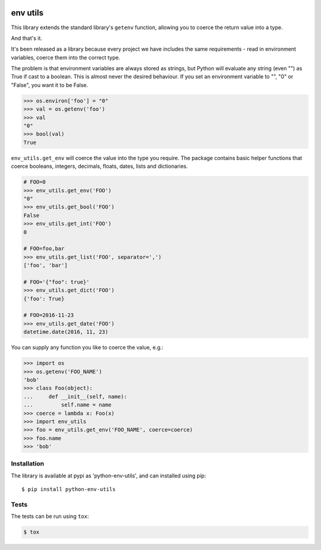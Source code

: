 .. image:: https://travis-ci.org/yunojuno/python-env-utils.svg?branch=master
    :target: https://travis-ci.org/yunojuno/python-env-utils

.. image:: https://badge.fury.io/py/python-env-utils.svg
    :target: https://badge.fury.io/py/python-env-utils

.. image:: https://codecov.io/gh/yunojuno/python-env-utils/branch/master/graph/badge.svg
    :target: https://codecov.io/gh/yunojuno/python-env-utils

env utils
=========

This library extends the standard library's ``getenv`` function, allowing
you to coerce the return value into a type.

And that's it.

It's been released as a library because every project we have includes the
same requirements - read in environment variables, coerce them into the
correct type.

The problem is that environment variables are always stored as strings, but
Python will evaluate any string (even "") as True if cast to a boolean. This
is almost never the desired behaviour. If you set an environment variable to
"", "0" or "False", you want it to be False.

.. code:: python

    >>> os.environ['foo'] = "0"
    >>> val = os.getenv('foo')
    >>> val
    "0"
    >>> bool(val)
    True

``env_utils.get_env`` will coerce the value into the type you require. The package contains basic helper functions that coerce booleans, integers, decimals, floats, dates, lists and dictionaries.

.. code:: python

    # FOO=0
    >>> env_utils.get_env('FOO')
    "0"
    >>> env_utils.get_bool('FOO')
    False
    >>> env_utils.get_int('FOO')
    0

    # FOO=foo,bar
    >>> env_utils.get_list('FOO', separator=',')
    ['foo', 'bar']

    # FOO='{"foo": true}'
    >>> env_utils.get_dict('FOO')
    {'foo': True}

    # FOO=2016-11-23
    >>> env_utils.get_date('FOO')
    datetime.date(2016, 11, 23)

You can supply any function you like to coerce the value, e.g.:

.. code:: python

    >>> import os
    >>> os.getenv('FOO_NAME')
    'bob'
    >>> class Foo(object):
    ...     def __init__(self, name):
    ...         self.name = name
    >>> coerce = lambda x: Foo(x)
    >>> import env_utils
    >>> foo = env_utils.get_env('FOO_NAME', coerce=coerce)
    >>> foo.name
    >>> 'bob'


Installation
------------

The library is available at pypi as 'python-env-utils', and can installed using pip::

    $ pip install python-env-utils

Tests
-----

The tests can be run using ``tox``:

.. code:: shell

    $ tox
